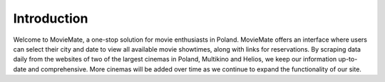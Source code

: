 Introduction
============

Welcome to MovieMate, a one-stop solution for movie enthusiasts in Poland. MovieMate offers an interface where users can select their city and date to view all available movie showtimes, along with links for reservations. By scraping data daily from the websites of two of the largest cinemas in Poland, Multikino and Helios, we keep our information up-to-date and comprehensive. More cinemas will be added over time as we continue to expand the functionality of our site.
